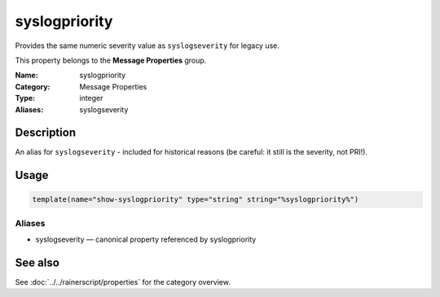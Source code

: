.. _prop-message-syslogpriority:
.. _properties.message.syslogpriority:
.. _properties.alias.syslogpriority:

syslogpriority
==============

.. index::
   single: properties; syslogpriority
   single: syslogpriority

.. summary-start

Provides the same numeric severity value as ``syslogseverity`` for legacy use.

.. summary-end

This property belongs to the **Message Properties** group.

:Name: syslogpriority
:Category: Message Properties
:Type: integer
:Aliases: syslogseverity

Description
-----------
An alias for ``syslogseverity`` - included for historical reasons (be careful:
it still is the severity, not PRI!).

Usage
-----
.. _properties.message.syslogpriority-usage:

.. code-block:: rsyslog

   template(name="show-syslogpriority" type="string" string="%syslogpriority%")

Aliases
~~~~~~~
- syslogseverity — canonical property referenced by syslogpriority

See also
--------
See :doc:`../../rainerscript/properties` for the category overview.
